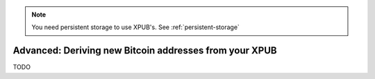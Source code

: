 .. _deriving_bitcoin_addresses:

.. note::
   You need persistent storage to use XPUB's. See :ref:`persistent-storage`

Advanced: Deriving new Bitcoin addresses from your XPUB
=======================================================

TODO
